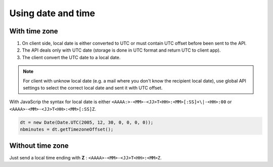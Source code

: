 .. _using-datetime:

Using date and time
===================

With time zone
--------------

1. On client side, local date is either converted to UTC or must contain UTC offset before been sent to the API.
2. The API deals only with UTC date (storage is done in UTC format and return UTC to client app).
3. The client convert the UTC date to a local date.

.. note::

    For client with unknow local date (e.g. a mail where you don't know the recipient local date), use global API settings to select the correct local date and sent it with UTC offset.

With JavaScrip the syntax for local date is either ``<AAAA:>-<MM>-<JJ>T<HH>:<MM>[:SS]+\|-<HH>:00`` or ``<AAAA>-<MM>-<JJ>T<HH>:<MM>[:SS]Z``.

.. code:: javascript

    dt = new Date(Date.UTC(2005, 12, 30, 0, 0, 0, 0));
    nbminutes = dt.getTimezoneOffset();

Without time zone
-----------------

Just send a local time ending with **Z** : ``<AAAA>-<MM>-<JJ>T<HH>:<MM>Z``.
